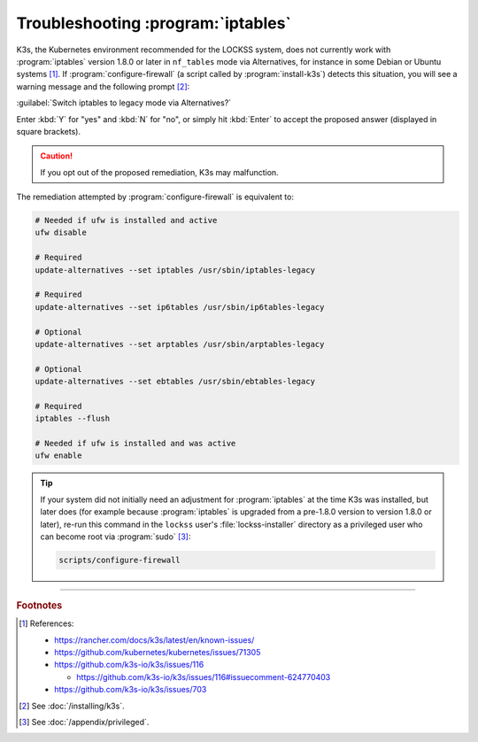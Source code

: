 ===================================
Troubleshooting :program:`iptables`
===================================

K3s, the Kubernetes environment recommended for the LOCKSS system, does not currently work with :program:`iptables` version 1.8.0 or later in ``nf_tables`` mode via Alternatives, for instance in some Debian or Ubuntu systems [#fn1]_. If :program:`configure-firewall` (a script called by :program:`install-k3s`) detects this situation, you will see a warning message and the following prompt [#fn2]_:

:guilabel:`Switch iptables to legacy mode via Alternatives?`

Enter :kbd:`Y` for "yes" and :kbd:`N` for "no", or simply hit :kbd:`Enter` to accept the proposed answer (displayed in square brackets).

.. caution::

   If you opt out of the proposed remediation, K3s may malfunction.

The remediation attempted by :program:`configure-firewall` is equivalent to:

.. code-block:: shell

   # Needed if ufw is installed and active
   ufw disable

   # Required
   update-alternatives --set iptables /usr/sbin/iptables-legacy

   # Required
   update-alternatives --set ip6tables /usr/sbin/ip6tables-legacy

   # Optional
   update-alternatives --set arptables /usr/sbin/arptables-legacy

   # Optional
   update-alternatives --set ebtables /usr/sbin/ebtables-legacy

   # Required
   iptables --flush

   # Needed if ufw is installed and was active
   ufw enable

.. tip::

   If your system did not initially need an adjustment for :program:`iptables` at the time K3s was installed, but later does (for example because :program:`iptables` is upgraded from a pre-1.8.0 version to version 1.8.0 or later), re-run this command in the ``lockss`` user's :file:`lockss-installer` directory as a privileged user who can become root via :program:`sudo` [#fnprivileged]_:

   .. code-block:: shell

      scripts/configure-firewall

----

.. rubric:: Footnotes

.. [#fn1]

   References:

   *  https://rancher.com/docs/k3s/latest/en/known-issues/

   *  https://github.com/kubernetes/kubernetes/issues/71305

   *  https://github.com/k3s-io/k3s/issues/116

      *  https://github.com/k3s-io/k3s/issues/116#issuecomment-624770403

   *  https://github.com/k3s-io/k3s/issues/703

.. [#fn2]

   See :doc:`/installing/k3s`.

.. [#fnprivileged]

   See :doc:`/appendix/privileged`.
